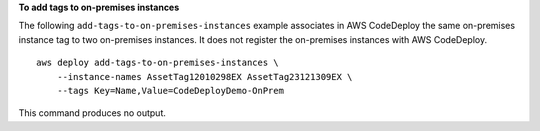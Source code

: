 **To add tags to on-premises instances**

The following ``add-tags-to-on-premises-instances`` example associates in AWS CodeDeploy the same on-premises instance tag to two on-premises instances. It does not register the on-premises instances with AWS CodeDeploy. ::

    aws deploy add-tags-to-on-premises-instances \
        --instance-names AssetTag12010298EX AssetTag23121309EX \
        --tags Key=Name,Value=CodeDeployDemo-OnPrem

This command produces no output.
